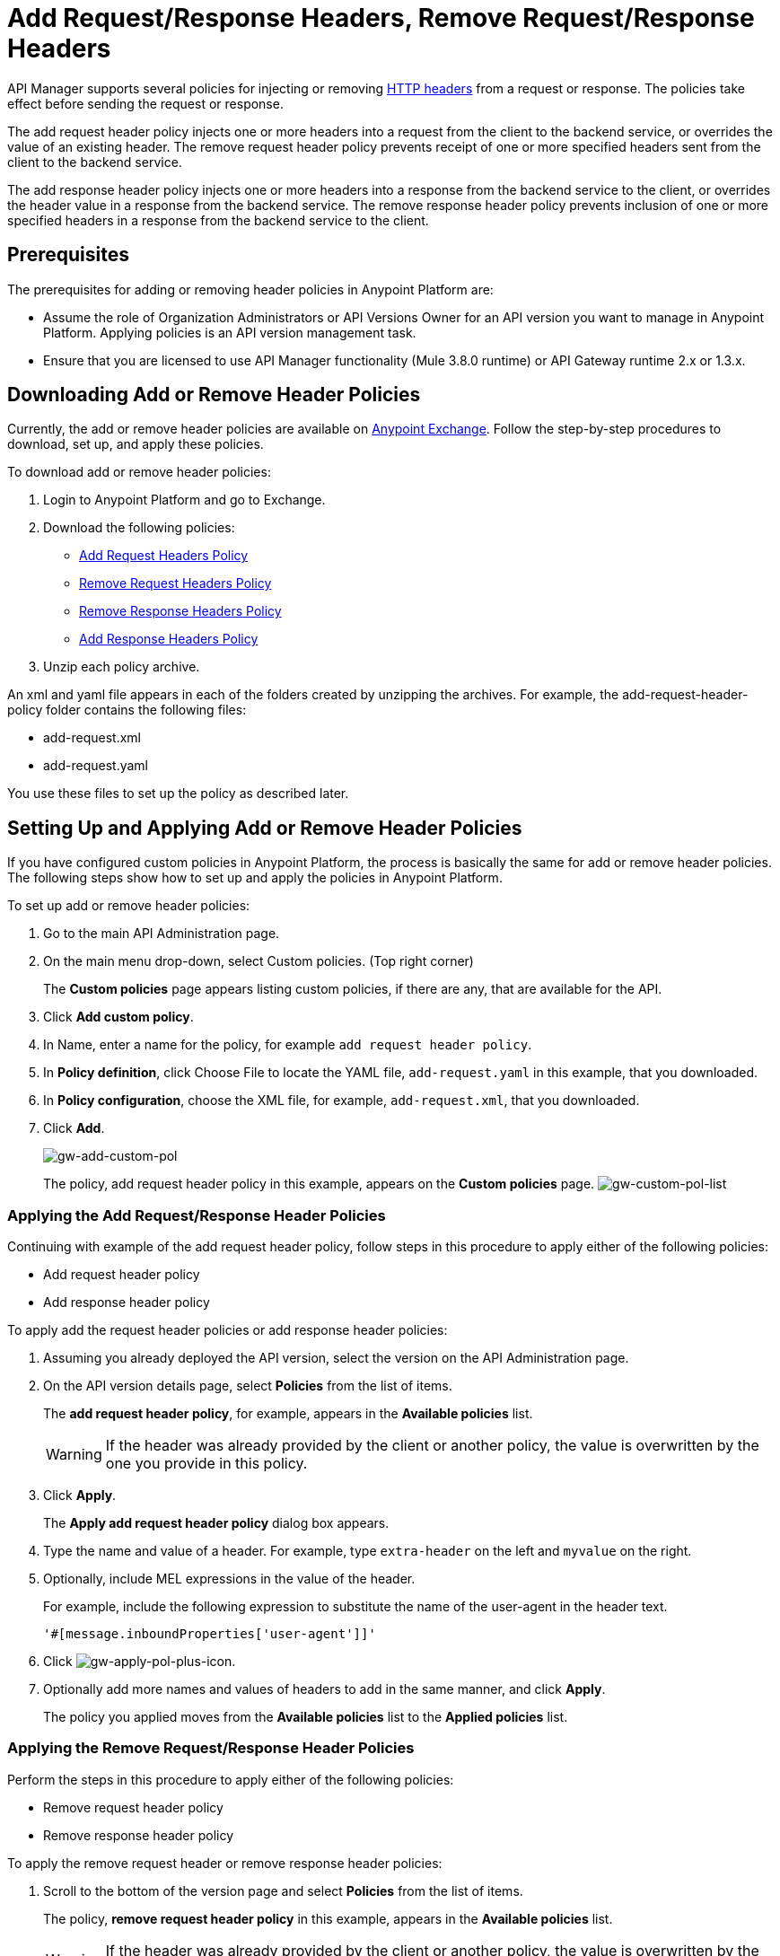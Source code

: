 = Add Request/Response Headers, Remove Request/Response Headers
:keywords: header, policy

API Manager supports several policies for injecting or removing link:https://en.wikipedia.org/wiki/List_of_HTTP_header_fields[HTTP headers] from a request or response. The policies take effect before sending the request or response.

The add request header policy injects one or more headers into a request from the client to the backend service, or overrides the value of an existing header.
The remove request header policy prevents receipt of one or more specified headers sent from the client to the backend service.

The add response header policy injects one or more headers into a response from the backend service to the client, or overrides the header value in a response from the backend service.
The remove response header policy prevents inclusion of one or more specified headers in a response from the backend service to the client.

== Prerequisites

The prerequisites for adding or removing header policies in Anypoint Platform are:

* Assume the role of Organization Administrators or API Versions Owner for an API version you want to manage in Anypoint Platform. Applying policies is an API version management task.
* Ensure that you are licensed to use API Manager functionality (Mule 3.8.0 runtime) or API Gateway runtime 2.x or 1.3.x.

== Downloading Add or Remove Header Policies

Currently, the add or remove header policies are available on link:https://www.mulesoft.com/exchange[Anypoint Exchange]. Follow the step-by-step procedures to download, set up, and apply these policies.

To download add or remove header policies:

. Login to Anypoint Platform and go to Exchange.
. Download the following policies:
+
* link:https://www.mulesoft.com/exchange#!/Add-Request-Headers-Policy[Add Request Headers Policy]
+
* link:https://www.mulesoft.com/exchange#!/add-response-headers-policy[Remove Request Headers Policy]
+
* link:https://www.mulesoft.com/exchange#!/remove-request-headers-policy[Remove Response Headers Policy]
+
* link:https://www.mulesoft.com/exchange#!/remove-response-headers-policy[Add Response Headers Policy]
+
. Unzip each policy archive.

An xml and yaml file appears in each of the folders created by unzipping the archives. For example, the add-request-header-policy folder contains the following files:

* add-request.xml
* add-request.yaml

You use these files to set up the policy as described later.


== Setting Up and Applying Add or Remove Header Policies

If you have configured custom policies in Anypoint Platform, the process is basically the same for add or remove header policies. The following steps show how to set up and apply the policies in Anypoint Platform.

To set up add or remove header policies:

. Go to the main API Administration page.
+
. On the main menu drop-down, select Custom policies. (Top right corner)
+
The *Custom policies* page appears listing custom policies, if there are any, that are available for the API.
+
. Click *Add custom policy*.
. In Name, enter a name for the policy, for example `add request header policy`.
. In *Policy definition*, click Choose File to locate the YAML file, `add-request.yaml` in this example, that you downloaded.
. In *Policy configuration*, choose the XML file, for example, `add-request.xml`, that you downloaded.
. Click *Add*.
+
image:gw-add-custom-pol.png[gw-add-custom-pol]
+
The policy, add request header policy in this example, appears on the *Custom policies* page.
image:gw-custom-pol-list.png[gw-custom-pol-list]

=== Applying the Add Request/Response Header Policies

Continuing with example of the add request header policy, follow steps in this procedure to apply either of the following policies:

* Add request header policy
* Add response header policy

To apply add the request header policies or add response header policies:

. Assuming you already deployed the API version, select the version on the API Administration page. 
. On the API version details page, select *Policies* from the list of items.
+
The *add request header policy*, for example, appears in the *Available policies* list.
+
[WARNING]
If the header was already provided by the client or another policy, the value is  overwritten by the one you provide in this policy.
+
. Click *Apply*.
+
The *Apply add request header policy* dialog box appears.
+
. Type the name and value of a header. For example, type `extra-header` on the left and `myvalue` on the right.
+
. Optionally, include MEL expressions in the value of the header.
+
For example, include the following expression to substitute the name of the user-agent in the header text.
+
`'#[message.inboundProperties['user-agent']]'`
+
. Click image:gw-apply-pol-plus-icon.png[gw-apply-pol-plus-icon].
. Optionally add more names and values of headers to add in the same manner, and click *Apply*.
+
The policy you applied moves from the *Available policies* list to the *Applied policies* list.

=== Applying the Remove Request/Response Header Policies

Perform the steps in this procedure to apply either of the following policies:

* Remove request header policy
* Remove response header policy

To apply the remove request header or remove response header policies:

. Scroll to the bottom of the version page and select *Policies* from the list of items.
+
The policy, *remove request header policy* in this example, appears in the *Available policies* list.
+
[WARNING]
If the header was already provided by the client or another policy, the value is  overwritten by the one you provide in this policy.
+
. Click *Apply*.
+
The *Apply remove request headers policy* dialog box appears.
+
. Type the name of each header that you want to remove, separated by commas.
+
You can use wildcards to remove properties that have similar names. For example, using `foo-*`` will remove foo-bar, foo-test.
+
. Click *Apply*.
+
The policy you applied moves from the *Available policies* list to the *Applied policies* list.

== Testing Policy Applications

To test the execution of policies, follow the steps in this section to apply a policy and use curl, for example `curl http://localhost:8081 -vvv` to test the policies.

=== Add request header policy

The procedure for testing the add or remove request header policies assume that you created a mule application that logs the headers received by the backend service.

. Apply the add request header policy to add a header as described in the previous section.
. Run curl.
. Check the log of the backend service to verify that request includes the additional header name and value you configured in step 1.


=== Remove request header policy

The procedure for testing the remove request header policy assumes that you created a mule application that logs the headers received by the backend service.

. Apply the remove request header policy to remove a header as described in the previous section.
. Run curl.
. Verify that the backend service excludes the extra header by checking the log.


=== Add response header policy:

. Run curl.
. Check the response to see which headers are being received by the client.
. Apply the add response header policy to add a response to the header.
. Run curl again.
. Verify that the specified header is received.

=== Remove response header policy

. Run curl.
. Check the response to see which headers are being received by the client.
. Apply the remove response header policy to remove a response from the header.
. Run curl again.
. Verify that the specified header is removed.

== See Also





* link:https://www.mulesoft.com/support-and-services/mule-esb-support-license-subscription[MuleSoft Support]
